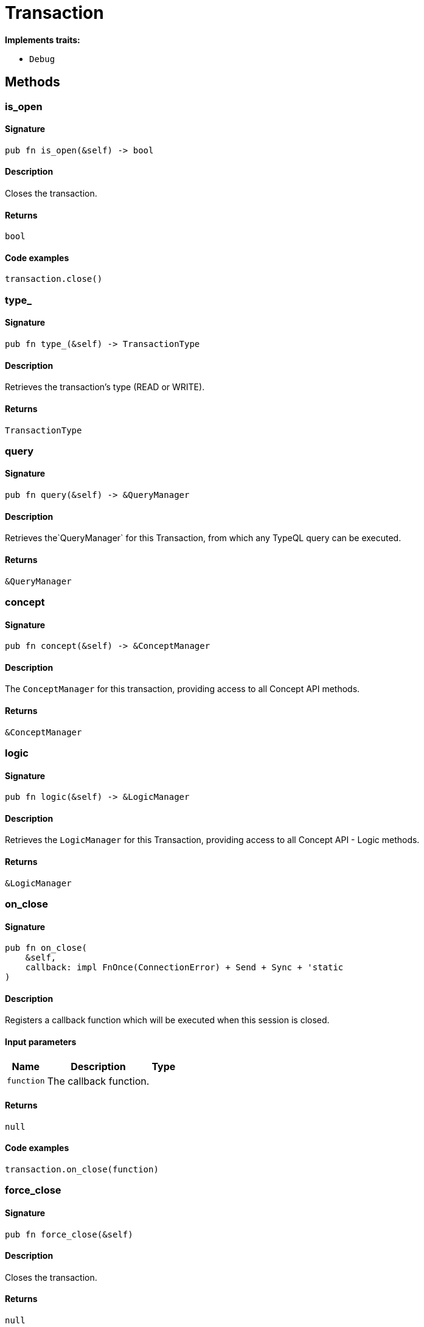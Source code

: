 [#_struct_Transaction]
= Transaction

*Implements traits:*

* `Debug`

== Methods

// tag::methods[]
[#_struct_Transaction_method_is_open]
=== is_open

==== Signature

[source,rust]
----
pub fn is_open(&self) -> bool
----

==== Description

Closes the transaction.

==== Returns

[source,rust]
----
bool
----

==== Code examples

[source,rust]
----
transaction.close()
----

[#_struct_Transaction_method_type]
=== type_

==== Signature

[source,rust]
----
pub fn type_(&self) -> TransactionType
----

==== Description

Retrieves the transaction’s type (READ or WRITE).

==== Returns

[source,rust]
----
TransactionType
----

[#_struct_Transaction_method_query]
=== query

==== Signature

[source,rust]
----
pub fn query(&self) -> &QueryManager
----

==== Description

Retrieves the`QueryManager` for this Transaction, from which any TypeQL query can be executed.

==== Returns

[source,rust]
----
&QueryManager
----

[#_struct_Transaction_method_concept]
=== concept

==== Signature

[source,rust]
----
pub fn concept(&self) -> &ConceptManager
----

==== Description

The `ConceptManager` for this transaction, providing access to all Concept API methods.

==== Returns

[source,rust]
----
&ConceptManager
----

[#_struct_Transaction_method_logic]
=== logic

==== Signature

[source,rust]
----
pub fn logic(&self) -> &LogicManager
----

==== Description

Retrieves the `LogicManager` for this Transaction, providing access to all Concept API - Logic methods.

==== Returns

[source,rust]
----
&LogicManager
----

[#_struct_Transaction_method_on_close]
=== on_close

==== Signature

[source,rust]
----
pub fn on_close(
    &self,
    callback: impl FnOnce(ConnectionError) + Send + Sync + 'static
)
----

==== Description

Registers a callback function which will be executed when this session is closed.

==== Input parameters

[cols="~,~,~"]
[options="header"]
|===
|Name |Description |Type
a| `function` a| The callback function. a| 
|===

==== Returns

[source,rust]
----
null
----

==== Code examples

[source,rust]
----
transaction.on_close(function)
----

[#_struct_Transaction_method_force_close]
=== force_close

==== Signature

[source,rust]
----
pub fn force_close(&self)
----

==== Description

Closes the transaction.

==== Returns

[source,rust]
----
null
----

==== Code examples

[source,rust]
----
transaction.force_close()
----

[#_struct_Transaction_method_commit]
=== commit

==== Signature

[source,rust]
----
pub async fn commit(self) -> Result
----

==== Description

Commits the changes made via this transaction to the TypeDB database. Whether or not the transaction is commited successfully, it gets closed after the commit call.

==== Returns

[source,rust]
----
Result
----

==== Code examples

[source,rust]
----
transaction.commit().await
----

[#_struct_Transaction_method_rollback]
=== rollback

==== Signature

[source,rust]
----
pub async fn rollback(&self) -> Result
----

==== Description

Rolls back the uncommitted changes made via this transaction.

==== Returns

[source,rust]
----
Result
----

==== Code examples

[source,rust]
----
transaction.rollback().await
----

// end::methods[]
